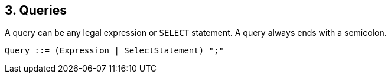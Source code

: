 [[queries]]
3. Queries
----------

A query can be any legal expression or `SELECT` statement. A query
always ends with a semicolon.

--------------------------------------------
Query ::= (Expression | SelectStatement) ";"
--------------------------------------------
